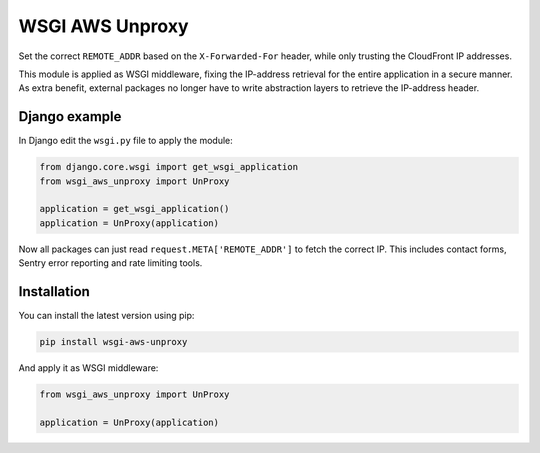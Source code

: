 


================
WSGI AWS Unproxy
================

Set the correct ``REMOTE_ADDR`` based on the ``X-Forwarded-For`` header,
while only trusting the CloudFront IP addresses.

This module is applied as WSGI middleware, fixing the IP-address retrieval for the entire application in a secure manner.
As extra benefit, external packages no longer have to write abstraction layers to retrieve the IP-address header.


Django example
==============

In Django edit the ``wsgi.py`` file to apply the module:

.. code-block:: python

    from django.core.wsgi import get_wsgi_application
    from wsgi_aws_unproxy import UnProxy

    application = get_wsgi_application()
    application = UnProxy(application)

Now all packages can just read ``request.META['REMOTE_ADDR']`` to fetch the correct IP.
This includes contact forms, Sentry error reporting and rate limiting tools.


Installation
============

You can install the latest version using pip:

.. code-block:: bash

    pip install wsgi-aws-unproxy

And apply it as WSGI middleware:

.. code-block:: python

    from wsgi_aws_unproxy import UnProxy

    application = UnProxy(application)


